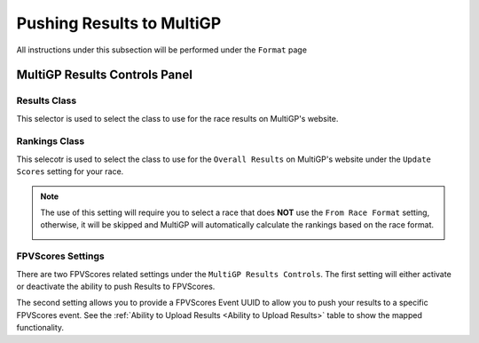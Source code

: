 Pushing Results to MultiGP
=============================

All instructions under this subsection will be performed under the ``Format`` page

.. image:: ../importing/format.png
        :width: 500
        :alt: RotorHazard Format page

MultiGP Results Controls Panel
--------------------------------

.. image:: results_panel.png
    :width: 500
    :alt: Results Control Panel

Results Class
^^^^^^^^^^^^^^^^^^^^^^^^^^^^^^^^^

This selector is used to select the class to use for the race results on MultiGP's website.

.. image:: mgp_results.png
    :width: 500
    :alt: MultiGP Results

Rankings Class
^^^^^^^^^^^^^^^^^^^^^^^^^^^^^^^^^

This selecotr is used to select the class to use for the ``Overall Results`` on MultiGP's website under 
the ``Update Scores`` setting for your race.

.. image:: mgp_rankings.png
    :width: 500
    :alt: MultiGP Rankings

.. note::

    The use of this setting will require you to select a race that does **NOT** use the ``From Race Format`` 
    setting, otherwise, it will be skipped and MultiGP will automatically calculate the rankings based
    on the race format.

    .. image:: rh_rankings.png
        :width: 500
        :alt: MultiGP Rankings

FPVScores Settings
^^^^^^^^^^^^^^^^^^^^^^^^^^^^^^^^^

There are two FPVScores related settings under the ``MultiGP Results Controls``. The first setting
will either activate or deactivate the ability to push Results to FPVScores.

The second setting allows you to provide a FPVScores Event UUID to allow you to push your results
to a specific FPVScores event. See the :ref:`Ability to Upload Results <Ability to Upload Results>` 
table to show the mapped functionality.
